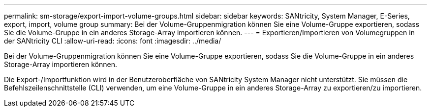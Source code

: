 ---
permalink: sm-storage/export-import-volume-groups.html 
sidebar: sidebar 
keywords: SANtricity, System Manager, E-Series, export, import, volume group 
summary: Bei der Volume-Gruppenmigration können Sie eine Volume-Gruppe exportieren, sodass Sie die Volume-Gruppe in ein anderes Storage-Array importieren können. 
---
= Exportieren/Importieren von Volumegruppen in der SANtricity CLI
:allow-uri-read: 
:icons: font
:imagesdir: ../media/


[role="lead"]
Bei der Volume-Gruppenmigration können Sie eine Volume-Gruppe exportieren, sodass Sie die Volume-Gruppe in ein anderes Storage-Array importieren können.

Die Export-/Importfunktion wird in der Benutzeroberfläche von SANtricity System Manager nicht unterstützt. Sie müssen die Befehlszeilenschnittstelle (CLI) verwenden, um eine Volume-Gruppe in ein anderes Storage-Array zu exportieren/zu importieren.
